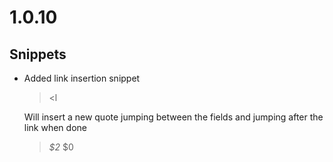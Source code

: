 * 1.0.10
** Snippets
	- Added link insertion snippet
	  #+BEGIN_QUOTE
	    <l
	  #+END_QUOTE

	  Will insert a new quote jumping between the fields and jumping after the link when done
	  #+BEGIN_QUOTE
	  [[$1][$2]] $0  
	  #+END_QUOTE